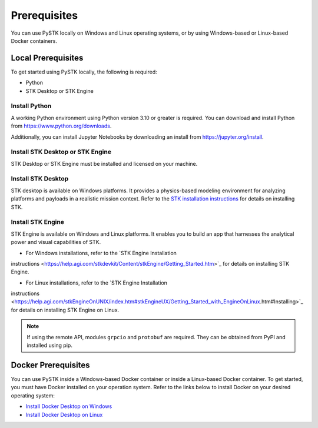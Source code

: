 Prerequisites
#############

You can use PySTK locally on Windows and Linux operating systems, or by using Windows-based or Linux-based Docker containers.  

Local Prerequisites
===================

To get started using PySTK locally, the following is required:

- Python
- STK Desktop or STK Engine

Install Python
--------------

A working Python environment using Python version 3.10 or greater is required. You can download and install Python from https://www.python.org/downloads.

Additionally, you can install Jupyter Notebooks by downloading an install from
https://jupyter.org/install.

Install STK Desktop or STK Engine
---------------------------------

STK Desktop or STK Engine must be installed and licensed on your machine.

Install STK Desktop
-------------------

STK desktop is available on Windows platforms. It provides a physics-based modeling environment for analyzing platforms and payloads in a realistic mission context.  Refer to the `STK installation
instructions <https://help.agi.com/stk/Content/install/installingSTK.htm>`_ for details
on installing STK.

Install STK Engine
------------------

STK Engine is available on Windows and Linux platforms. It enables you to build an app that harnesses the analytical power and visual capabilities of STK. 

- For Windows installations, refer to the `STK Engine Installation
instructions <https://help.agi.com/stkdevkit/Content/stkEngine/Getting_Started.htm>`_ for details on installing STK Engine.

- For Linux installations, refer to the `STK Engine Installation
instructions <https://help.agi.com/stkEngineOnUNIX/index.htm#stkEngineUX/Getting_Started_with_EngineOnLinux.htm#Installing>`_ for details on installing STK Engine on Linux.

.. note::

    If using the remote API, modules ``grpcio`` and ``protobuf`` are required. They can be obtained from PyPI and installed using pip.

Docker Prerequisites
====================
You can use PySTK inside a Windows-based Docker container or inside a Linux-based Docker container. To get started, you must have Docker installed on your operation system. Refer to the links below to install Docker on your desired operating system:

- `Install Docker Desktop on Windows <https://docs.docker.com/desktop/install/windows-install/>`_
- `Install Docker Desktop on Linux <https://docs.docker.com/desktop/install/linux/>`_